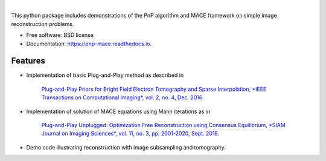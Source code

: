
.. image:: docs/_static/PnP-MACE-Logo.svg
   :width: 320px
   :alt: PnP-MACE logo
   :align: center


..
    .. image:: https://img.shields.io/pypi/v/pnp_mace.svg
        :target: https://pypi.python.org/pypi/pnp_mace

    .. image:: https://img.shields.io/travis/gbuzzard/pnp_mace.svg
        :target: https://travis-ci.com/gbuzzard/pnp_mace

    .. image:: https://readthedocs.org/projects/pnp-mace/badge/?version=latest
        :target: https://pnp-mace.readthedocs.io/en/latest/?badge=latest
        :alt: Documentation Status

|


.. docs-include-ref


This python package includes demonstrations of the PnP algorithm and MACE framework on simple image reconstruction problems.

* Free software: BSD license
* Documentation: https://pnp-mace.readthedocs.io.


Features
--------

* Implementation of basic Plug-and-Play method as described in

    `Plug-and-Play Priors for Bright Field Electron Tomography and Sparse Interpolation,
    *IEEE Transactions on Computational Imaging*, vol. 2, no. 4, Dec. 2016.`__

__  https://engineering.purdue.edu/~bouman/publications/orig-pdf/tci05.pdf

* Implementation of solution of MACE equations using Mann iterations as in

    `Plug-and-Play Unplugged: Optimization Free Reconstruction using Consensus Equilibrium,
    *SIAM Journal on Imaging Sciences*, vol. 11, no. 3, pp. 2001-2020, Sept. 2018.`__

__ https://engineering.purdue.edu/~bouman/publications/orig-pdf/SIIMS01.pdf

* Demo code illustrating reconstruction with image subsampling and tomography.

